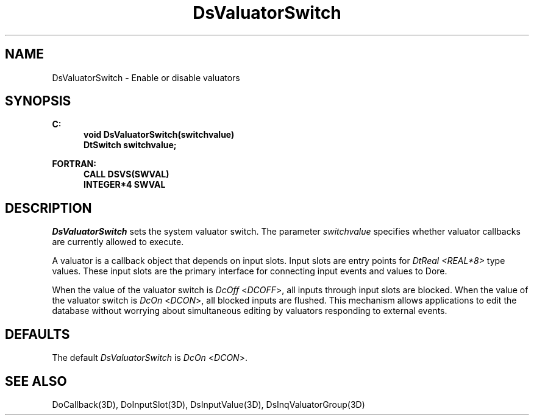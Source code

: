 .\"#ident "%W% %G%"
.\"
.\" # Copyright (C) 1994 Kubota Graphics Corp.
.\" # 
.\" # Permission to use, copy, modify, and distribute this material for
.\" # any purpose and without fee is hereby granted, provided that the
.\" # above copyright notice and this permission notice appear in all
.\" # copies, and that the name of Kubota Graphics not be used in
.\" # advertising or publicity pertaining to this material.  Kubota
.\" # Graphics Corporation MAKES NO REPRESENTATIONS ABOUT THE ACCURACY
.\" # OR SUITABILITY OF THIS MATERIAL FOR ANY PURPOSE.  IT IS PROVIDED
.\" # "AS IS", WITHOUT ANY EXPRESS OR IMPLIED WARRANTIES, INCLUDING THE
.\" # IMPLIED WARRANTIES OF MERCHANTABILITY AND FITNESS FOR A PARTICULAR
.\" # PURPOSE AND KUBOTA GRAPHICS CORPORATION DISCLAIMS ALL WARRANTIES,
.\" # EXPRESS OR IMPLIED.
.\"
.TH DsValuatorSwitch 3D  "Dore"
.SH NAME
DsValuatorSwitch \- Enable or disable valuators
.SH SYNOPSIS
.nf
.ft 3
C:
.in  +.5i
void DsValuatorSwitch(switchvalue)
DtSwitch switchvalue;
.sp
.in -.5i
FORTRAN:
.in +.5i
CALL DSVS(SWVAL)
INTEGER*4 SWVAL
.in -.5i
.fi
.SH DESCRIPTION
.IX DSVS
.IX DsValuatorSwitch
.I DsValuatorSwitch
sets the system valuator switch.
The parameter \f2switchvalue\fP specifies whether
valuator callbacks are currently allowed to execute.
.PP
A valuator is a callback object that depends on input slots.  Input
slots are entry
points for \f2DtReal <REAL*8>\fP type values.  These input slots are the primary
interface for connecting input events and values to Dor\o.\(aae..
.PP
When the value of the valuator switch is \f2DcOff\fP <\f2DCOFF\fP>, all inputs
through input slots are blocked.  When the value of the valuator switch is
\f2DcOn\fP <\f2DCON\fP>, all blocked inputs are flushed.  This mechanism allows
applications to edit the database
without worrying about simultaneous editing by valuators responding to
external events.
.SH DEFAULTS
The default \f2DsValuatorSwitch\fP is \f2DcOn\fP <\f2DCON\fP>.
.SH "SEE ALSO"
.na
.nh
DoCallback(3D), DoInputSlot(3D), DsInputValue(3D), DsInqValuatorGroup(3D)
.ad
.hy
